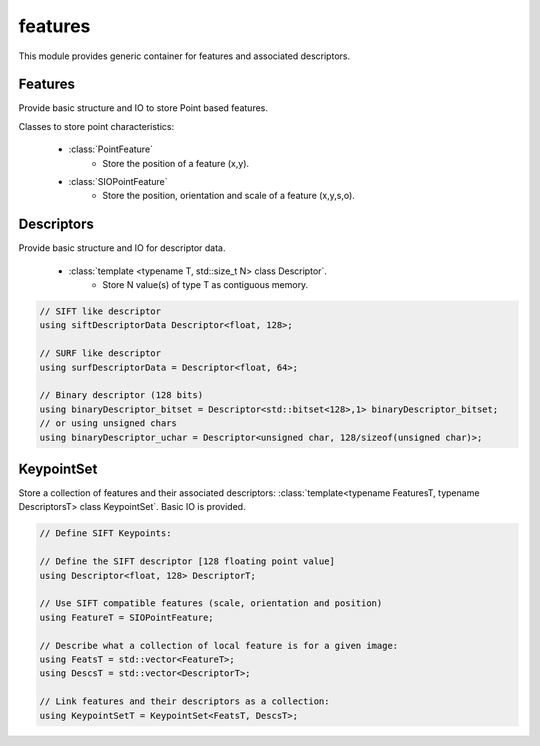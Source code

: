 *******************
features
*******************

This module provides generic container for features and associated descriptors.

Features
=============

Provide basic structure and IO to store Point based features.

Classes to store point characteristics:

 * :class:`PointFeature`
    * Store the position of a feature (x,y).

 * :class:`SIOPointFeature`
    * Store the position, orientation and scale of a feature (x,y,s,o).

Descriptors
=============

Provide basic structure and IO for descriptor data.

 * :class:`template <typename T, std::size_t N> class Descriptor`.
    * Store N value(s) of type T as contiguous memory.

.. code-block:: c++

  // SIFT like descriptor
  using siftDescriptorData Descriptor<float, 128>;

  // SURF like descriptor
  using surfDescriptorData = Descriptor<float, 64>;

  // Binary descriptor (128 bits)
  using binaryDescriptor_bitset = Descriptor<std::bitset<128>,1> binaryDescriptor_bitset;
  // or using unsigned chars
  using binaryDescriptor_uchar = Descriptor<unsigned char, 128/sizeof(unsigned char)>;


KeypointSet
=============

Store a collection of features and their associated descriptors: :class:`template<typename FeaturesT, typename DescriptorsT> class KeypointSet`. Basic IO is provided.

.. code-block:: c++

  // Define SIFT Keypoints:

  // Define the SIFT descriptor [128 floating point value]
  using Descriptor<float, 128> DescriptorT;

  // Use SIFT compatible features (scale, orientation and position)
  using FeatureT = SIOPointFeature;

  // Describe what a collection of local feature is for a given image:
  using FeatsT = std::vector<FeatureT>;
  using DescsT = std::vector<DescriptorT>;

  // Link features and their descriptors as a collection:
  using KeypointSetT = KeypointSet<FeatsT, DescsT>;
